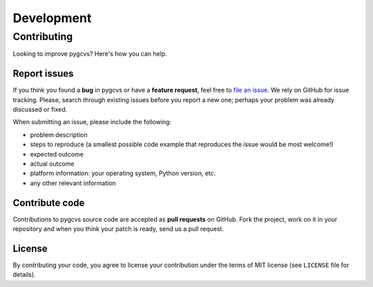 ===========
Development
===========

Contributing
============

Looking to improve pygcvs? Here's how you can help.

Report issues
-------------

If you think you found a **bug** in pygcvs or have a **feature request**,
feel free to `file an issue <https://github.com/zsiciarz/pygcvs/issues>`_.
We rely on GitHub for issue tracking. Please, search through existing
issues before you report a new one; perhaps your problem was already
discussed or fixed.

When submitting an issue, please include the following:

* problem description
* steps to reproduce (a smallest possible code example that reproduces the
  issue would be most welcome!)
* expected outcome
* actual outcome
* platform information: your operating system, Python version, etc.
* any other relevant information

Contribute code
---------------

Contributions to pygcvs source code are accepted as  **pull requests**
on GitHub. Fork the project, work on it in your repository and when you
think your patch is ready, send us a pull request.

License
-------

By contributing your code, you agree to license your contribution under
the terms of MIT license (see ``LICENSE`` file for details).
